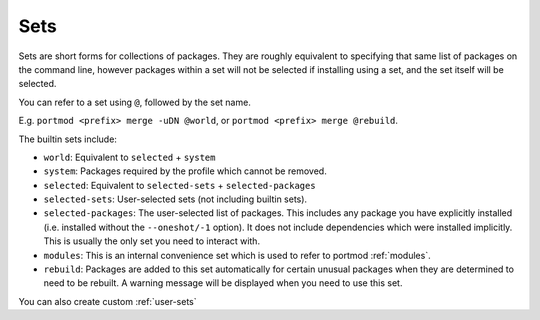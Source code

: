 .. _sets:

====
Sets
====

Sets are short forms for collections of packages. They are roughly
equivalent to specifying that same list of packages on the command line,
however packages within a set will not be selected if installing using a
set, and the set itself will be selected.

You can refer to a set using ``@``, followed by the set name.

E.g. ``portmod <prefix> merge -uDN @world``, or
``portmod <prefix> merge @rebuild``.

The builtin sets include:

-  ``world``: Equivalent to ``selected`` + ``system``
-  ``system``: Packages required by the profile which cannot be removed.
-  ``selected``: Equivalent to ``selected-sets`` + ``selected-packages``
-  ``selected-sets``: User-selected sets (not including builtin sets).
-  ``selected-packages``: The user-selected list of packages. This
   includes any package you have explicitly installed (i.e. installed
   without the ``--oneshot/-1`` option). It does not include
   dependencies which were installed implicitly. This is usually the
   only set you need to interact with.
-  ``modules``: This is an internal convenience set which is used to
   refer to portmod :ref:`modules`.
-  ``rebuild``: Packages are added to this set automatically for certain
   unusual packages when they are determined to need to be rebuilt. A
   warning message will be displayed when you need to use this set.

You can also create custom :ref:`user-sets`
